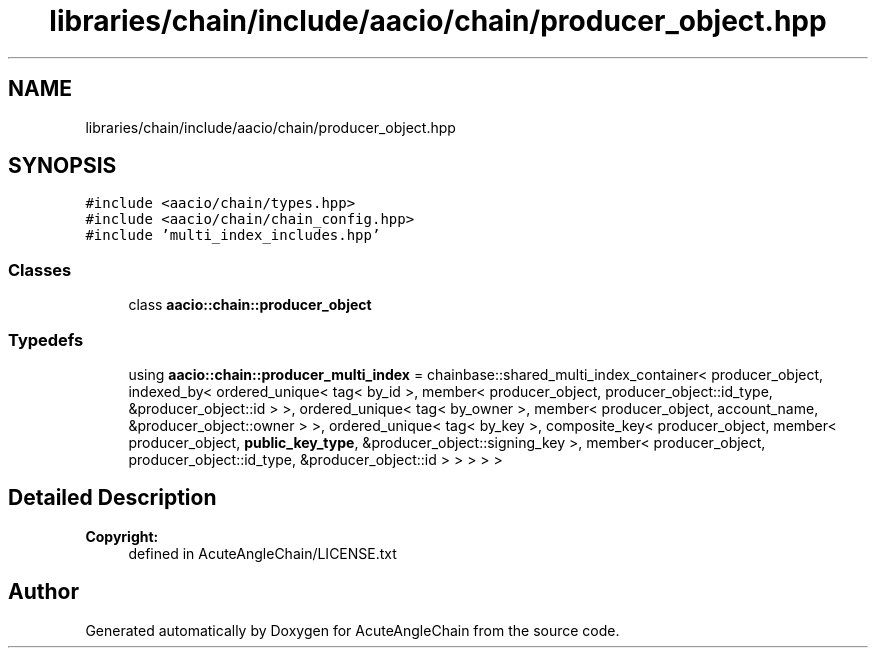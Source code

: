 .TH "libraries/chain/include/aacio/chain/producer_object.hpp" 3 "Sun Jun 3 2018" "AcuteAngleChain" \" -*- nroff -*-
.ad l
.nh
.SH NAME
libraries/chain/include/aacio/chain/producer_object.hpp
.SH SYNOPSIS
.br
.PP
\fC#include <aacio/chain/types\&.hpp>\fP
.br
\fC#include <aacio/chain/chain_config\&.hpp>\fP
.br
\fC#include 'multi_index_includes\&.hpp'\fP
.br

.SS "Classes"

.in +1c
.ti -1c
.RI "class \fBaacio::chain::producer_object\fP"
.br
.in -1c
.SS "Typedefs"

.in +1c
.ti -1c
.RI "using \fBaacio::chain::producer_multi_index\fP = chainbase::shared_multi_index_container< producer_object, indexed_by< ordered_unique< tag< by_id >, member< producer_object, producer_object::id_type, &producer_object::id > >, ordered_unique< tag< by_owner >, member< producer_object, account_name, &producer_object::owner > >, ordered_unique< tag< by_key >, composite_key< producer_object, member< producer_object, \fBpublic_key_type\fP, &producer_object::signing_key >, member< producer_object, producer_object::id_type, &producer_object::id > > > > >"
.br
.in -1c
.SH "Detailed Description"
.PP 

.PP
\fBCopyright:\fP
.RS 4
defined in AcuteAngleChain/LICENSE\&.txt 
.RE
.PP

.SH "Author"
.PP 
Generated automatically by Doxygen for AcuteAngleChain from the source code\&.
